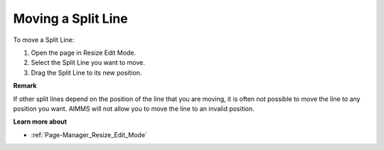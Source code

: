 

.. _Page-Manager_Moving_a_Split_Line:


Moving a Split Line
===================

To move a Split Line:

1.	Open the page in Resize Edit Mode.

2.	Select the Split Line you want to move.

3.	Drag the Split Line to its new position.



**Remark** 

If other split lines depend on the position of the line that you are moving, it is often not possible to move the line to any position you want. AIMMS will not allow you to move the line to an invalid position.



**Learn more about** 

*	:ref:`Page-Manager_Resize_Edit_Mode` 






